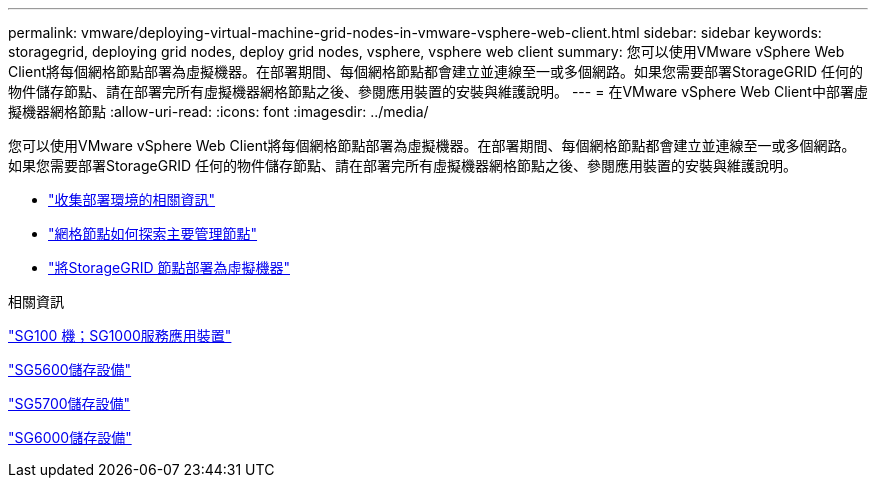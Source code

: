 ---
permalink: vmware/deploying-virtual-machine-grid-nodes-in-vmware-vsphere-web-client.html 
sidebar: sidebar 
keywords: storagegrid, deploying grid nodes, deploy grid nodes, vsphere, vsphere web client 
summary: 您可以使用VMware vSphere Web Client將每個網格節點部署為虛擬機器。在部署期間、每個網格節點都會建立並連線至一或多個網路。如果您需要部署StorageGRID 任何的物件儲存節點、請在部署完所有虛擬機器網格節點之後、參閱應用裝置的安裝與維護說明。 
---
= 在VMware vSphere Web Client中部署虛擬機器網格節點
:allow-uri-read: 
:icons: font
:imagesdir: ../media/


[role="lead"]
您可以使用VMware vSphere Web Client將每個網格節點部署為虛擬機器。在部署期間、每個網格節點都會建立並連線至一或多個網路。如果您需要部署StorageGRID 任何的物件儲存節點、請在部署完所有虛擬機器網格節點之後、參閱應用裝置的安裝與維護說明。

* link:collecting-information-about-your-deployment-environment.html["收集部署環境的相關資訊"]
* link:how-grid-nodes-discover-primary-admin-node.html["網格節點如何探索主要管理節點"]
* link:deploying-storagegrid-node-as-virtual-machine.html["將StorageGRID 節點部署為虛擬機器"]


.相關資訊
link:../sg100-1000/index.html["SG100  機；SG1000服務應用裝置"]

link:../sg5600/index.html["SG5600儲存設備"]

link:../sg5700/index.html["SG5700儲存設備"]

link:../sg6000/index.html["SG6000儲存設備"]
